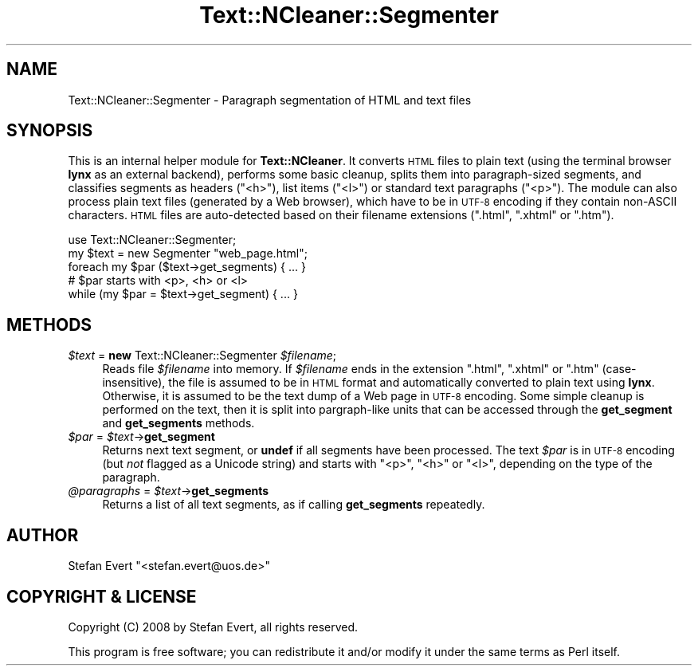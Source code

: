 .\" Automatically generated by Pod::Man 2.25 (Pod::Simple 3.16)
.\"
.\" Standard preamble:
.\" ========================================================================
.de Sp \" Vertical space (when we can't use .PP)
.if t .sp .5v
.if n .sp
..
.de Vb \" Begin verbatim text
.ft CW
.nf
.ne \\$1
..
.de Ve \" End verbatim text
.ft R
.fi
..
.\" Set up some character translations and predefined strings.  \*(-- will
.\" give an unbreakable dash, \*(PI will give pi, \*(L" will give a left
.\" double quote, and \*(R" will give a right double quote.  \*(C+ will
.\" give a nicer C++.  Capital omega is used to do unbreakable dashes and
.\" therefore won't be available.  \*(C` and \*(C' expand to `' in nroff,
.\" nothing in troff, for use with C<>.
.tr \(*W-
.ds C+ C\v'-.1v'\h'-1p'\s-2+\h'-1p'+\s0\v'.1v'\h'-1p'
.ie n \{\
.    ds -- \(*W-
.    ds PI pi
.    if (\n(.H=4u)&(1m=24u) .ds -- \(*W\h'-12u'\(*W\h'-12u'-\" diablo 10 pitch
.    if (\n(.H=4u)&(1m=20u) .ds -- \(*W\h'-12u'\(*W\h'-8u'-\"  diablo 12 pitch
.    ds L" ""
.    ds R" ""
.    ds C` ""
.    ds C' ""
'br\}
.el\{\
.    ds -- \|\(em\|
.    ds PI \(*p
.    ds L" ``
.    ds R" ''
'br\}
.\"
.\" Escape single quotes in literal strings from groff's Unicode transform.
.ie \n(.g .ds Aq \(aq
.el       .ds Aq '
.\"
.\" If the F register is turned on, we'll generate index entries on stderr for
.\" titles (.TH), headers (.SH), subsections (.SS), items (.Ip), and index
.\" entries marked with X<> in POD.  Of course, you'll have to process the
.\" output yourself in some meaningful fashion.
.ie \nF \{\
.    de IX
.    tm Index:\\$1\t\\n%\t"\\$2"
..
.    nr % 0
.    rr F
.\}
.el \{\
.    de IX
..
.\}
.\"
.\" Accent mark definitions (@(#)ms.acc 1.5 88/02/08 SMI; from UCB 4.2).
.\" Fear.  Run.  Save yourself.  No user-serviceable parts.
.    \" fudge factors for nroff and troff
.if n \{\
.    ds #H 0
.    ds #V .8m
.    ds #F .3m
.    ds #[ \f1
.    ds #] \fP
.\}
.if t \{\
.    ds #H ((1u-(\\\\n(.fu%2u))*.13m)
.    ds #V .6m
.    ds #F 0
.    ds #[ \&
.    ds #] \&
.\}
.    \" simple accents for nroff and troff
.if n \{\
.    ds ' \&
.    ds ` \&
.    ds ^ \&
.    ds , \&
.    ds ~ ~
.    ds /
.\}
.if t \{\
.    ds ' \\k:\h'-(\\n(.wu*8/10-\*(#H)'\'\h"|\\n:u"
.    ds ` \\k:\h'-(\\n(.wu*8/10-\*(#H)'\`\h'|\\n:u'
.    ds ^ \\k:\h'-(\\n(.wu*10/11-\*(#H)'^\h'|\\n:u'
.    ds , \\k:\h'-(\\n(.wu*8/10)',\h'|\\n:u'
.    ds ~ \\k:\h'-(\\n(.wu-\*(#H-.1m)'~\h'|\\n:u'
.    ds / \\k:\h'-(\\n(.wu*8/10-\*(#H)'\z\(sl\h'|\\n:u'
.\}
.    \" troff and (daisy-wheel) nroff accents
.ds : \\k:\h'-(\\n(.wu*8/10-\*(#H+.1m+\*(#F)'\v'-\*(#V'\z.\h'.2m+\*(#F'.\h'|\\n:u'\v'\*(#V'
.ds 8 \h'\*(#H'\(*b\h'-\*(#H'
.ds o \\k:\h'-(\\n(.wu+\w'\(de'u-\*(#H)/2u'\v'-.3n'\*(#[\z\(de\v'.3n'\h'|\\n:u'\*(#]
.ds d- \h'\*(#H'\(pd\h'-\w'~'u'\v'-.25m'\f2\(hy\fP\v'.25m'\h'-\*(#H'
.ds D- D\\k:\h'-\w'D'u'\v'-.11m'\z\(hy\v'.11m'\h'|\\n:u'
.ds th \*(#[\v'.3m'\s+1I\s-1\v'-.3m'\h'-(\w'I'u*2/3)'\s-1o\s+1\*(#]
.ds Th \*(#[\s+2I\s-2\h'-\w'I'u*3/5'\v'-.3m'o\v'.3m'\*(#]
.ds ae a\h'-(\w'a'u*4/10)'e
.ds Ae A\h'-(\w'A'u*4/10)'E
.    \" corrections for vroff
.if v .ds ~ \\k:\h'-(\\n(.wu*9/10-\*(#H)'\s-2\u~\d\s+2\h'|\\n:u'
.if v .ds ^ \\k:\h'-(\\n(.wu*10/11-\*(#H)'\v'-.4m'^\v'.4m'\h'|\\n:u'
.    \" for low resolution devices (crt and lpr)
.if \n(.H>23 .if \n(.V>19 \
\{\
.    ds : e
.    ds 8 ss
.    ds o a
.    ds d- d\h'-1'\(ga
.    ds D- D\h'-1'\(hy
.    ds th \o'bp'
.    ds Th \o'LP'
.    ds ae ae
.    ds Ae AE
.\}
.rm #[ #] #H #V #F C
.\" ========================================================================
.\"
.IX Title "Text::NCleaner::Segmenter 3"
.TH Text::NCleaner::Segmenter 3 "2008-03-21" "perl v5.14.2" "User Contributed Perl Documentation"
.\" For nroff, turn off justification.  Always turn off hyphenation; it makes
.\" way too many mistakes in technical documents.
.if n .ad l
.nh
.SH "NAME"
Text::NCleaner::Segmenter \- Paragraph segmentation of HTML and text files
.SH "SYNOPSIS"
.IX Header "SYNOPSIS"
This is an internal helper module for \fBText::NCleaner\fR.  It converts \s-1HTML\s0
files to plain text (using the terminal browser \fBlynx\fR as an external backend),
performs some basic cleanup, splits them into paragraph-sized segments, and
classifies segments as headers (\f(CW\*(C`<h>\*(C'\fR), list items (\f(CW\*(C`<l>\*(C'\fR) or standard
text paragraphs (\f(CW\*(C`<p>\*(C'\fR).  The module can also process plain text files 
(generated by a Web browser), which have to be in \s-1UTF\-8\s0 encoding if they contain
non-ASCII characters.  \s-1HTML\s0 files are auto-detected based on their filename
extensions (\f(CW\*(C`.html\*(C'\fR, \f(CW\*(C`.xhtml\*(C'\fR or \f(CW\*(C`.htm\*(C'\fR).
.PP
.Vb 1
\&    use Text::NCleaner::Segmenter;
\&
\&    my $text = new Segmenter "web_page.html";
\&
\&    foreach my $par ($text\->get_segments) { ... }
\&        # $par starts with <p>, <h> or <l>
\&
\&    while (my $par = $text\->get_segment) { ... }
.Ve
.SH "METHODS"
.IX Header "METHODS"
.ie n .IP "\fI\fI$text\fI\fR = \fBnew\fR Text::NCleaner::Segmenter \fI\fI$filename\fI\fR;" 4
.el .IP "\fI\f(CI$text\fI\fR = \fBnew\fR Text::NCleaner::Segmenter \fI\f(CI$filename\fI\fR;" 4
.IX Item "$text = new Text::NCleaner::Segmenter $filename;"
Reads file \fI\f(CI$filename\fI\fR into memory. If \fI\f(CI$filename\fI\fR ends in the extension
\&\f(CW\*(C`.html\*(C'\fR, \f(CW\*(C`.xhtml\*(C'\fR or \f(CW\*(C`.htm\*(C'\fR (case-insensitive), the file is assumed to be
in \s-1HTML\s0 format and automatically converted to plain text using \fBlynx\fR.
Otherwise, it is assumed to be the text dump of a Web page in \s-1UTF\-8\s0 encoding.
Some simple cleanup is performed on the text, then it is split into
pargraph-like units that can be accessed through the \fBget_segment\fR and
\&\fBget_segments\fR methods.
.ie n .IP "\fI\fI$par\fI\fR = \fI\fI$text\fI\fR\->\fBget_segment\fR" 4
.el .IP "\fI\f(CI$par\fI\fR = \fI\f(CI$text\fI\fR\->\fBget_segment\fR" 4
.IX Item "$par = $text->get_segment"
Returns next text segment, or \fBundef\fR if all segments have been processed.
The text \fI\f(CI$par\fI\fR is in \s-1UTF\-8\s0 encoding (but \fInot\fR flagged as a Unicode string)
and starts with \f(CW\*(C`<p>\*(C'\fR, \f(CW\*(C`<h>\*(C'\fR or \f(CW\*(C`<l>\*(C'\fR, depending on the type of
the paragraph.
.ie n .IP "\fI\fI@paragraphs\fI\fR = \fI\fI$text\fI\fR\->\fBget_segments\fR" 4
.el .IP "\fI\f(CI@paragraphs\fI\fR = \fI\f(CI$text\fI\fR\->\fBget_segments\fR" 4
.IX Item "@paragraphs = $text->get_segments"
Returns a list of all text segments, as if calling \fBget_segments\fR repeatedly.
.SH "AUTHOR"
.IX Header "AUTHOR"
Stefan Evert \f(CW\*(C`<stefan.evert@uos.de>\*(C'\fR
.SH "COPYRIGHT & LICENSE"
.IX Header "COPYRIGHT & LICENSE"
Copyright (C) 2008 by Stefan Evert, all rights reserved.
.PP
This program is free software; you can redistribute it and/or modify it
under the same terms as Perl itself.
